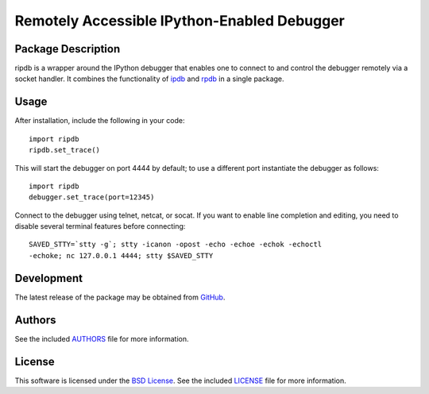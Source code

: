 .. -*- rst -*-

Remotely Accessible IPython-Enabled Debugger
============================================

Package Description
-------------------
ripdb is a wrapper around the IPython debugger that enables one to connect to
and control the debugger remotely via a socket handler. It combines
the functionality of `ipdb <https://github.com/gotcha/ipdb>`_ and `rpdb
<https://github.com/tamentis/rpdb>`_ in a single package.

.. image:: https://img.shields.io/pypi/v/ripdb.svg
    :target: https://pypi.python.org/pypi/ripdb
    :alt: Latest Version

Usage
-----
After installation, include the following in your code: ::

  import ripdb
  ripdb.set_trace()

This will start the debugger on port 4444 by default; to use a different port
instantiate the debugger as follows: ::

  import ripdb
  debugger.set_trace(port=12345)

Connect to the debugger using telnet, netcat, or socat. If you want to enable 
line completion and editing, you need to disable several terminal features 
before connecting: ::

  SAVED_STTY=`stty -g`; stty -icanon -opost -echo -echoe -echok -echoctl 
  -echoke; nc 127.0.0.1 4444; stty $SAVED_STTY

Development
-----------
The latest release of the package may be obtained from
`GitHub <tthps://github.com/lebedov/ripdb>`_.

Authors
-------
See the included `AUTHORS`_ file for more information.

.. _AUTHORS: AUTHORS.rst

License
-------
This software is licensed under the 
`BSD License <http://www.opensource.org/licenses/bsd-license.php>`_.
See the included `LICENSE`_ file for more information.

.. _LICENSE: LICENSE.rst
